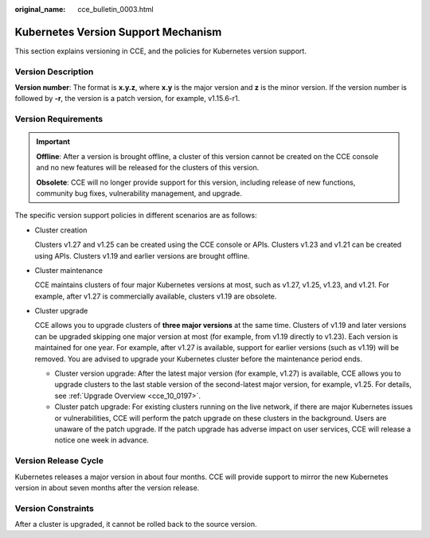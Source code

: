 :original_name: cce_bulletin_0003.html

.. _cce_bulletin_0003:

Kubernetes Version Support Mechanism
====================================

This section explains versioning in CCE, and the policies for Kubernetes version support.

Version Description
-------------------

**Version number**: The format is **x.y.z**, where **x.y** is the major version and **z** is the minor version. If the version number is followed by **-r**, the version is a patch version, for example, v1.15.6-r1.

|image1|

Version Requirements
--------------------

.. important::

   **Offline**: After a version is brought offline, a cluster of this version cannot be created on the CCE console and no new features will be released for the clusters of this version.

   **Obsolete**: CCE will no longer provide support for this version, including release of new functions, community bug fixes, vulnerability management, and upgrade.

The specific version support policies in different scenarios are as follows:

-  Cluster creation

   Clusters v1.27 and v1.25 can be created using the CCE console or APIs. Clusters v1.23 and v1.21 can be created using APIs. Clusters v1.19 and earlier versions are brought offline.

-  Cluster maintenance

   CCE maintains clusters of four major Kubernetes versions at most, such as v1.27, v1.25, v1.23, and v1.21. For example, after v1.27 is commercially available, clusters v1.19 are obsolete.

   |image2|

-  Cluster upgrade

   CCE allows you to upgrade clusters of **three major versions** at the same time. Clusters of v1.19 and later versions can be upgraded skipping one major version at most (for example, from v1.19 directly to v1.23). Each version is maintained for one year. For example, after v1.27 is available, support for earlier versions (such as v1.19) will be removed. You are advised to upgrade your Kubernetes cluster before the maintenance period ends.

   -  Cluster version upgrade: After the latest major version (for example, v1.27) is available, CCE allows you to upgrade clusters to the last stable version of the second-latest major version, for example, v1.25. For details, see :ref:`Upgrade Overview <cce_10_0197>`.
   -  Cluster patch upgrade: For existing clusters running on the live network, if there are major Kubernetes issues or vulnerabilities, CCE will perform the patch upgrade on these clusters in the background. Users are unaware of the patch upgrade. If the patch upgrade has adverse impact on user services, CCE will release a notice one week in advance.

Version Release Cycle
---------------------

Kubernetes releases a major version in about four months. CCE will provide support to mirror the new Kubernetes version in about seven months after the version release.

Version Constraints
-------------------

After a cluster is upgraded, it cannot be rolled back to the source version.

.. |image1| image:: /_static/images/en-us_image_0000001460905374.png
.. |image2| image:: /_static/images/en-us_image_0000001461224886.png
